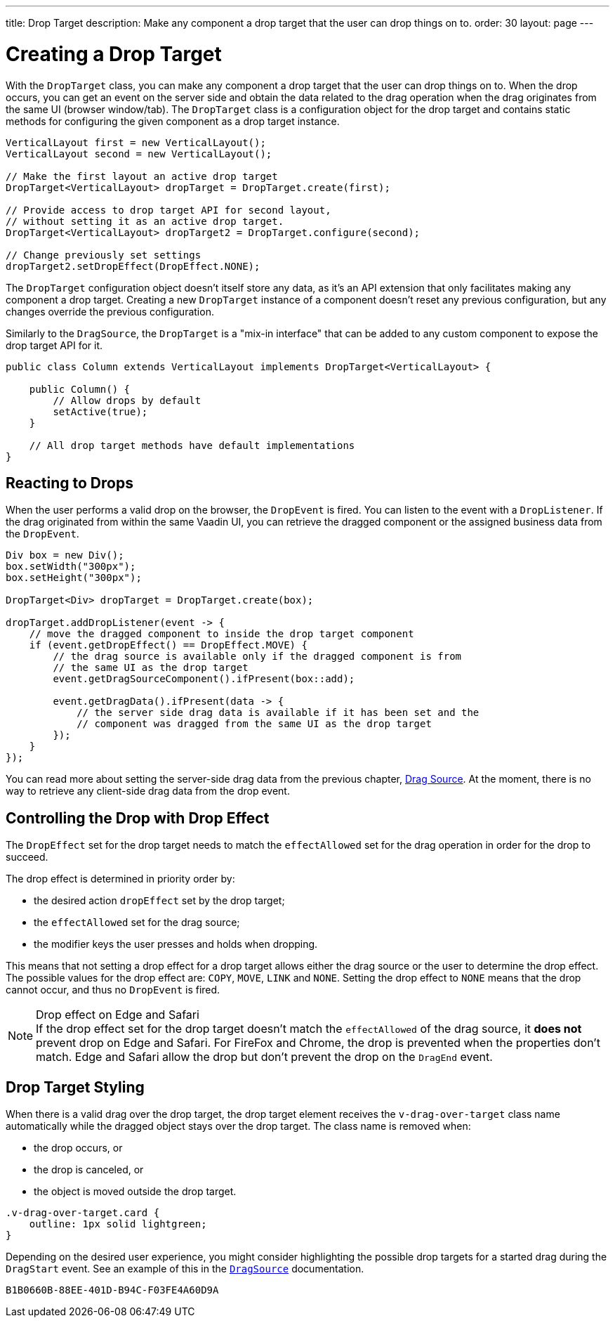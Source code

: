 ---
title: Drop Target
description: Make any component a drop target that the user can drop things on to.
order: 30
layout: page
---

= Creating a Drop Target

With the [classname]`DropTarget` class, you can make any component a drop target that the user can drop things on to.
When the drop occurs, you can get an event on the server side and obtain the data related to the drag operation when the drag originates from the same UI (browser window/tab).
The [classname]`DropTarget` class is a configuration object for the drop target and contains static methods for configuring the given component as a drop target instance.

[source,java]
----
VerticalLayout first = new VerticalLayout();
VerticalLayout second = new VerticalLayout();

// Make the first layout an active drop target
DropTarget<VerticalLayout> dropTarget = DropTarget.create(first);

// Provide access to drop target API for second layout,
// without setting it as an active drop target.
DropTarget<VerticalLayout> dropTarget2 = DropTarget.configure(second);

// Change previously set settings
dropTarget2.setDropEffect(DropEffect.NONE);
----

The [classname]`DropTarget` configuration object doesn't itself store any data, as it's an API extension that only facilitates making any component a drop target.
Creating a new [classname]`DropTarget` instance of a component doesn't reset any previous configuration, but any changes override the previous configuration.

Similarly to the [interfacename]`DragSource`, the [interfacename]`DropTarget` is a "mix-in interface" that can be added to any custom component to expose the drop target API for it.

[source,java]
----
public class Column extends VerticalLayout implements DropTarget<VerticalLayout> {

    public Column() {
        // Allow drops by default
        setActive(true);
    }

    // All drop target methods have default implementations
}
----

== Reacting to Drops

When the user performs a valid drop on the browser, the [classname]`DropEvent` is fired.
You can listen to the event with a [classname]`DropListener`.
If the drag originated from within the same Vaadin UI, you can retrieve the dragged component or the assigned business data from the [classname]`DropEvent`.

[source,java]
----
Div box = new Div();
box.setWidth("300px");
box.setHeight("300px");

DropTarget<Div> dropTarget = DropTarget.create(box);

dropTarget.addDropListener(event -> {
    // move the dragged component to inside the drop target component
    if (event.getDropEffect() == DropEffect.MOVE) {
        // the drag source is available only if the dragged component is from
        // the same UI as the drop target
        event.getDragSourceComponent().ifPresent(box::add);

        event.getDragData().ifPresent(data -> {
            // the server side drag data is available if it has been set and the
            // component was dragged from the same UI as the drop target
        });
    }
});
----

You can read more about setting the server-side drag data from the previous chapter, <<drag-source#drag.data,Drag Source>>.
At the moment, there is no way to retrieve any client-side drag data from the drop event.

== Controlling the Drop with Drop Effect

The [classname]`DropEffect` set for the drop target needs to match the `effectAllowed` set for the drag operation in order for the drop to succeed.

The drop effect is determined in priority order by:

* the desired action `dropEffect` set by the drop target;
* the `effectAllowed` set for the drag source;
* the modifier keys the user presses and holds when dropping.

This means that not setting a drop effect for a drop target allows either the drag source or the user to determine the drop effect.
The possible values for the drop effect are: `COPY`, `MOVE`, `LINK` and `NONE`.
Setting the drop effect to `NONE` means that the drop cannot occur, and thus no [classname]`DropEvent` is fired.

.Drop effect on Edge and Safari
[NOTE]
If the drop effect set for the drop target doesn't match the `effectAllowed` of the drag source, it *does not* prevent drop on Edge and Safari.
For FireFox and Chrome, the drop is prevented when the properties don't match.
Edge and Safari allow the drop but don't prevent the drop on the `DragEnd` event.

== Drop Target Styling

When there is a valid drag over the drop target, the drop target element receives the `v-drag-over-target` class name automatically while the dragged object stays over the drop target.
The class name is removed when:

* the drop occurs, or
* the drop is canceled, or
* the object is moved outside the drop target.

[source,css]
----
.v-drag-over-target.card {
    outline: 1px solid lightgreen;
}
----

Depending on the desired user experience, you might consider highlighting the possible drop targets for a started drag during the [classname]`DragStart` event.
See an example of this in the <<drag-source#, `DragSource`>> documentation.


[discussion-id]`B1B0660B-88EE-401D-B94C-F03FE4A60D9A`
